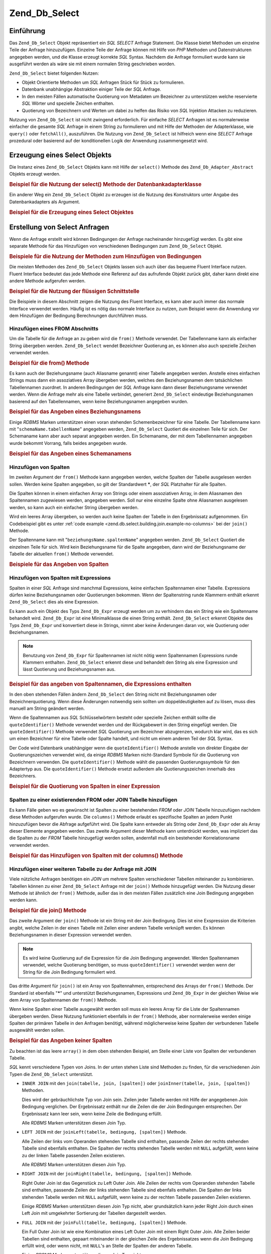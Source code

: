 .. _zend.db.select:

Zend_Db_Select
==============

.. _zend.db.select.introduction:

Einführung
----------

Das ``Zend_Db_Select`` Objekt repräsentiert ein *SQL* *SELECT* Anfrage Statement. Die Klasse bietet Methoden um
einzelne Teile der Anfrage hinzuzufügen. Einzelne Teile der Anfrage können mit Hilfe von *PHP* Methoden und
Datenstrukturen angegeben werden, und die Klasse erzeugt korrekte *SQL* Syntax. Nachdem die Anfrage formuliert
wurde kann sie ausgeführt werden als wäre sie mit einem normalen String geschrieben worden.

``Zend_Db_Select`` bietet folgenden Nutzen:

- Objekt Orientierte Methoden um *SQL* Anfragen Stück für Stück zu formulieren.

- Datenbank unabhängige Abstraktion einiger Teile der *SQL* Anfrage.

- In den meisten Fällen automatische Quotierung von Metadaten um Bezeichner zu unterstützen welche reservierte
  *SQL* Wörter und spezielle Zeichen enthalten.

- Quotierung von Bezeichnern und Werten um dabei zu helfen das Risiko von *SQL* Injektion Attacken zu reduzieren.

Nutzung von ``Zend_Db_Select`` ist nicht zwingend erforderlich. Für einfache *SELECT* Anfragen ist es
normalerweise einfacher die gesamte *SQL* Anfrage in einem String zu formulieren und mit Hilfe der Methoden der
Adapterklasse, wie ``query()`` oder ``fetchAll()``, auszuführen. Die Nutzung von ``Zend_Db_Select`` ist hilfreich
wenn eine *SELECT* Anfrage prozedural oder basierend auf der konditionellen Logik der Anwendung zusammengesetzt
wird.

.. _zend.db.select.creating:

Erzeugung eines Select Objekts
------------------------------

Die Instanz eines ``Zend_Db_Select`` Objekts kann mit Hilfe der ``select()`` Methode des
``Zend_Db_Adapter_Abstract`` Objekts erzeugt werden.

.. _zend.db.select.creating.example-db:

.. rubric:: Beispiel für die Nutzung der select() Methode der Datenbankadapterklasse

.. code-block:: php
   :linenos:

   $db = Zend_Db::factory( ...Optionen... );
   $select = $db->select();

Ein anderer Weg ein ``Zend_Db_Select`` Objekt zu erzeugen ist die Nutzung des Konstruktors unter Angabe des
Datenbankadapters als Argument.

.. _zend.db.select.creating.example-new:

.. rubric:: Beispiel für die Erzeugung eines Select Objektes

.. code-block:: php
   :linenos:

   $db = Zend_Db::factory( ...Optionen... );
   $select = new Zend_Db_Select($db);

.. _zend.db.select.building:

Erstellung von Select Anfragen
------------------------------

Wenn die Anfrage erstellt wird können Bedingungen der Anfrage nacheinander hinzugefügt werden. Es gibt eine
separate Methode für das Hinzufügen von verschiedenen Bedingungen zum ``Zend_Db_Select`` Objekt.

.. _zend.db.select.building.example:

.. rubric:: Beispiele für die Nutzung der Methoden zum Hinzufügen von Bedingungen

.. code-block:: php
   :linenos:

   // Erzeugung des Zend_Db_Select Objekts
   $select = $db->select();

   // Hinzufügen einer FROM Bedingung
   $select->from( ...Angabe von Tabelle und Spalten... )

   // Hinzufügen einer WHERE Bedingung
   $select->where( ...Angabe von Suchkriterien... )

   // Hinzufügen einer ORDER BY Bedingung
   $select->order( ...Angabe von Sortierkriterien... );

Die meisten Methoden des ``Zend_Db_Select`` Objekts lassen sich auch über das bequeme Fluent Interface nutzen.
Fluent Interface bedeutet das jede Methode eine Referenz auf das aufrufende Objekt zurück gibt, daher kann direkt
eine andere Methode aufgerufen werden.

.. _zend.db.select.building.example-fluent:

.. rubric:: Beispiel für die Nutzung der flüssigen Schnittstelle

.. code-block:: php
   :linenos:

   $select = $db->select()
       ->from( ...Angabe von Tabelle und Spalten... )
       ->where( ...Angabe von Suchkriterien... )
       ->order( ...Angabe von Sortierkriterien... );

Die Beispiele in diesem Abschnitt zeigen die Nutzung des Fluent Interface, es kann aber auch immer das normale
Interface verwendet werden. Häufig ist es nötig das normale Interface zu nutzen, zum Beispiel wenn die Anwendung
vor dem Hinzufügen der Bedingung Berechnungen durchführen muss.

.. _zend.db.select.building.from:

Hinzufügen eines FROM Abschnitts
^^^^^^^^^^^^^^^^^^^^^^^^^^^^^^^^

Um die Tabelle für die Anfrage an zu geben wird die ``from()`` Methode verwendet. Der Tabellenname kann als
einfacher String übergeben werden. ``Zend_Db_Select`` wendet Bezeichner Quotierung an, es können also auch
spezielle Zeichen verwendet werden.

.. _zend.db.select.building.from.example:

.. rubric:: Beispiel für die from() Methode

.. code-block:: php
   :linenos:

   // Erstellen dieser Anfrage:
   //   SELECT *
   //   FROM "products"

   $select = $db->select()
                ->from( 'products' );

Es kann auch der Beziehungsname (auch Aliasname genannt) einer Tabelle angegeben werden. Anstelle eines einfachen
Strings muss dann ein assoziatives Array übergeben werden, welches den Beziehungsnamen dem tatsächlichen
Tabellennamen zuordnet. In anderen Bedingungen der *SQL* Anfrage kann dann dieser Beziehungsname verwendet werden.
Wenn die Anfrage mehr als eine Tabelle verbindet, generiert ``Zend_Db_Select`` eindeutige Beziehungsnamen basierend
auf den Tabellennamen, wenn keine Beziehungsnamen angegeben wurden.

.. _zend.db.select.building.from.example-cname:

.. rubric:: Beispiel für das Angeben eines Beziehungsnamens

.. code-block:: php
   :linenos:

   // Erzeugt diese Anfrage:
   //   SELECT p.*
   //   FROM "products" AS p

   $select = $db->select()
                ->from( array('p' => 'products') );

Einige *RDBMS* Marken unterstützen einen voran stehenden Schemenbezeichner für eine Tabelle. Der Tabellenname
kann mit "``schemaName.tabellenName``" angegeben werden, ``Zend_Db_Select`` Quotiert die einzelnen Teile für sich.
Der Schemaname kann aber auch separat angegeben werden. Ein Schemaname, der mit dem Tabellennamen angegeben wurde
bekommt Vorrang, falls beides angegeben wurde.

.. _zend.db.select.building.from.example-schema:

.. rubric:: Beispiel für das Angeben eines Schemanamens

.. code-block:: php
   :linenos:

   // Erzeut diese Anfrage:
   //   SELECT *
   //   FROM "myschema"."products"

   $select = $db->select()
                ->from( 'myschema.products' );

   // oder

   $select = $db->select()
                ->from('products', '*', 'myschema');

.. _zend.db.select.building.columns:

Hinzufügen von Spalten
^^^^^^^^^^^^^^^^^^^^^^

Im zweiten Argument der ``from()`` Methode kann angegeben werden, welche Spalten der Tabelle ausgelesen werden
sollen. Werden keine Spalten angegeben, so gilt der Standardwert *****, der *SQL* Platzhalter für alle Spalten.

Die Spalten können in einem einfachen Array von Strings oder einem assoziativen Array, in dem Aliasnamen den
Spaltennamen zugewiesen werden, angegeben werden. Soll nur eine einzelne Spalte ohne Aliasnamen ausgelesen werden,
so kann auch ein einfacher String übergeben werden.

Wird ein leeres Array übergeben, so werden auch keine Spalten der Tabelle in den Ergebnissatz aufgenommen. Ein
Codebeispiel gibt es unter :ref:`code example <zend.db.select.building.join.example-no-columns>` bei der ``join()``
Methode.

Der Spaltenname kann mit "``beziehungsName.spaltenName``" angegeben werden. ``Zend_Db_Select`` Quotiert die
einzelnen Teile für sich. Wird kein Beziehungsname für die Spalte angegeben, dann wird der Beziehungsname der
Tabelle der aktuellen ``from()`` Methode verwendet.

.. _zend.db.select.building.columns.example:

.. rubric:: Beispiele für das Angeben von Spalten

.. code-block:: php
   :linenos:

   // Erzeugt diese Anfrage:
   //   SELECT p."product_id", p."product_name"
   //   FROM "products" AS p

   $select = $db->select()
                ->from(array('p' => 'products'),
                       array('product_id', 'product_name'));

   // Erzeugt dieselbe Anfrage, Angabe von Beziehungsnamen:
   //   SELECT p."product_id", p."product_name"
   //   FROM "products" AS p

   $select = $db->select()
                ->from(array('p' => 'products'),
                       array('p.product_id', 'p.product_name'));

   // Erzeugt diese Anfrage mit einem Alias für eine Spalte:
   //   SELECT p."product_id" AS prodno, p."product_name"
   //   FROM "products" AS p

   $select = $db->select()
                ->from(array('p' => 'products'),
                       array('prodno' => 'product_id', 'product_name'));

.. _zend.db.select.building.columns-expr:

Hinzufügen von Spalten mit Expressions
^^^^^^^^^^^^^^^^^^^^^^^^^^^^^^^^^^^^^^

Spalten in einer *SQL* Anfrage sind manchmal Expressions, keine einfachen Spaltennamen einer Tabelle. Expressions
dürfen keine Beziehungsnamen oder Quotierungen bekommen. Wenn der Spaltenstring runde Klammern enthält erkennt
``Zend_Db_Select`` dies als eine Expression.

Es kann auch ein Objekt des Typs ``Zend_Db_Expr`` erzeugt werden um zu verhindern das ein String wie ein
Spaltenname behandelt wird. ``Zend_Db_Expr`` ist eine Minimalklasse die einen String enthält. ``Zend_Db_Select``
erkennt Objekte des Typs ``Zend_Db_Expr`` und konvertiert diese in Strings, nimmt aber keine Änderungen daran vor,
wie Quotierung oder Beziehungsnamen.

.. note::

   Benutzung von ``Zend_Db_Expr`` für Spaltennamen ist nicht nötig wenn Spaltennamen Expressions runde Klammern
   enthalten. ``Zend_Db_Select`` erkennt diese und behandelt den String als eine Expression und lässt Quotierung
   und Beziehungsnamen aus.

.. _zend.db.select.building.columns-expr.example:

.. rubric:: Beispiel für das angeben von Spaltennamen, die Expressions enthalten

.. code-block:: php
   :linenos:

   // Erzeugt diese Anfrage:
   //   SELECT p."product_id", LOWER(product_name)
   //   FROM "products" AS p
   // Eine Expression eingeschlossen von runden Klammern wird zu Zend_Db_Expr.

   $select = $db->select()
                ->from(array('p' => 'products'),
                       array('product_id', 'LOWER(product_name)'));

   // Erzeugt diese Anfrage:
   //   SELECT p."product_id", (p.cost * 1.08) AS cost_plus_tax
   //   FROM "products" AS p

   $select = $db->select()
                ->from(array('p' => 'products'),
                       array('product_id',
                             'cost_plus_tax' => '(p.cost * 1.08)'));

   // Erzeugt diese Anfrage unter ausdrücklicher Verwendung  von Zend_Db_Expr:
   //   SELECT p."product_id", p.cost * 1.08 AS cost_plus_tax
   //   FROM "products" AS p

   $select = $db->select()
                ->from(array('p' => 'products'),
                       array('product_id',
                             'cost_plus_tax' =>
                                 new Zend_Db_Expr('p.cost * 1.08'))
                       );

In den oben stehenden Fällen ändern ``Zend_Db_Select`` den String nicht mit Beziehungsnamen oder
Bezeichnerquotierung. Wenn diese Änderungen notwendig sein sollten um doppeldeutigkeiten auf zu lösen, muss dies
manuell am String geändert werden.

Wenn die Spaltennamen aus *SQL* Schlüsselwörtern besteht oder spezielle Zeichen enthält sollte die
``quoteIdentifier()`` Methode verwendet werden und der Rückgabewert in den String eingefügt werden. Die
``quoteIdentifier()`` Methode verwendet *SQL* Quotierung um Bezeichner abzugrenzen, wodurch klar wird, das es sich
um einen Bezeichner für eine Tabelle oder Spalte handelt, und nicht um einem anderen Teil der *SQL* Syntax.

Der Code wird Datenbank unabhängiger wenn die ``quoteIdentifier()`` Methode anstelle von direkter Eingabe der
Quotierungszeichen verwendet wird, da einige *RDBMS* Marken nicht-Standard Symbole für die Quotierung von
Bezeichnern verwenden. Die ``quoteIdentifier()`` Methode wählt die passenden Quotierungssymbole für den
Adaptertyp aus. Die ``quoteIdentifier()`` Methode ersetzt außerdem alle Quotierungszeichen innerhalb des
Bezeichners.

.. _zend.db.select.building.columns-quoteid.example:

.. rubric:: Beispiel für die Quotierung von Spalten in einer Expression

.. code-block:: php
   :linenos:

   // Erzeugt folgende Anfrage und Quotiert dabei einen Spaltennamen
   // "from" in der Expression:
   //   SELECT p."from" + 10 AS origin
   //   FROM "products" AS p

   $select = $db->select()
                ->from(array('p' => 'products'),
                       array('origin' =>
                             '(p.' . $db->quoteIdentifier('from') . ' + 10)')
                      );

.. _zend.db.select.building.columns-atomic:

Spalten zu einer existierenden FROM oder JOIN Tabelle hinzufügen
^^^^^^^^^^^^^^^^^^^^^^^^^^^^^^^^^^^^^^^^^^^^^^^^^^^^^^^^^^^^^^^^

Es kann Fälle geben wo es gewünscht ist Spalten zu einer bestehenden *FROM* oder *JOIN* Tabelle hinzuzufügen
nachdem diese Methoden aufgerufen wurde. Die ``columns()`` Methode erlaubt es spezifische Spalten an jedem Punkt
hinzuzufügen bevor die Abfrage aufgeführt wird. Die Spalte kann entweder als String oder ``Zend_Db_Expr`` oder
als Array dieser Elemente angegeben werden. Das zweite Argument dieser Methode kann unterdrückt werden, was
impliziert das die Spalten zu der *FROM* Tabelle hinzugefügt werden sollen, andernfall muß ein bestehender
Korrelationsname verwendet werden.

.. _zend.db.select.building.columns-atomic.example:

.. rubric:: Beispiel für das Hinzufügen von Spalten mit der columns() Methode

.. code-block:: php
   :linenos:

   // Diese Abfrage bauen:
   //   SELECT p."product_id", p."product_name"
   //   FROM "products" AS p

   $select = $db->select()
                ->from(array('p' => 'products'), 'product_id')
                ->columns('product_name');

   // Die selbe Abfrage bauen, durch spezifizierung der Korrelationsnamen:
   //   SELECT p."product_id", p."product_name"
   //   FROM "products" AS p

   $select = $db->select()
                ->from(array('p' => 'products'), 'p.product_id')
                ->columns('product_name', 'p');
                // Alternativ kann columns('p.product_name') verwendet werden

.. _zend.db.select.building.join:

Hinzufügen einer weiteren Tabelle zu der Anfrage mit JOIN
^^^^^^^^^^^^^^^^^^^^^^^^^^^^^^^^^^^^^^^^^^^^^^^^^^^^^^^^^

Viele nützliche Anfragen benötigen ein *JOIN* um mehrere Spalten verschiedener Tabellen miteinander zu
kombinieren. Tabellen können zu einer ``Zend_Db_Select`` Anfrage mit der ``join()`` Methode hinzugefügt werden.
Die Nutzung dieser Methode ist ähnlich der ``from()`` Methode, außer das in den meisten Fällen zusätzlich eine
Join Bedingung angegeben werden kann.

.. _zend.db.select.building.join.example:

.. rubric:: Beispiel für die join() Methode

.. code-block:: php
   :linenos:

   // Erzeugt diese Anfrage:
   //   SELECT p."product_id", p."product_name", l.*
   //   FROM "products" AS p JOIN "line_items" AS l
   //     ON p.product_id = l.product_id

   $select = $db->select()
                ->from(array('p' => 'products'),
                       array('product_id', 'product_name'))
                ->join(array('l' => 'line_items'),
                       'p.product_id = l.product_id');

Das zweite Argument der ``join()`` Methode ist ein String mit der Join Bedingung. Dies ist eine Exspression die
Kriterien angibt, welche Zeilen in der einen Tabelle mit Zeilen einer anderen Tabelle verknüpft werden. Es können
Beziehungsnamen in dieser Expression verwendet werden.

.. note::

   Es wird keine Quotierung auf die Expression für die Join Bedingung angewendet. Werden Spaltennamen verwendet,
   welche Quotierung benötigen, so muss ``quoteIdentifier()`` verwendet werden wenn der String für die Join
   Bedingung formuliert wird.

Das dritte Argument für ``join()`` ist ein Array von Spaltennahmen, entsprechend des Arrays der ``from()``
Methode. Der Standard ist ebenfalls "*****" und unterstützt Beziehungsnamen, Expressions und ``Zend_Db_Expr`` in
der gleichen Weise wie dem Array von Spaltennamen der ``from()`` Methode.

Wenn keine Spalten einer Tabelle ausgewählt werden soll muss ein leeres Array für die Liste der Spaltennamen
übergeben werden. Diese Nutzung funktioniert ebenfalls in der ``from()`` Methode, aber normalerweise werden einige
Spalten der primären Tabelle in den Anfragen benötigt, während möglicherweise keine Spalten der verbundenen
Tabelle ausgewählt werden sollen.

.. _zend.db.select.building.join.example-no-columns:

.. rubric:: Beispiel für das Angeben keiner Spalten

.. code-block:: php
   :linenos:

   // Erzeugt diese Anfrage:
   //   SELECT p."product_id", p."product_name"
   //   FROM "products" AS p JOIN "line_items" AS l
   //     ON p.product_id = l.product_id

   $select = $db->select()
                ->from(array('p' => 'products'),
                       array('product_id', 'product_name'))
                ->join(array('l' => 'line_items'),
                       'p.product_id = l.product_id',
                       array() ); // leere Liste von Spalten

Zu beachten ist das leere ``array()`` in dem oben stehenden Beispiel, am Stelle einer Liste von Spalten der
verbundenen Tabelle.

*SQL* kennt verschiedene Typen von Joins. In der unten stehen Liste sind Methoden zu finden, für die verschiedenen
Join Typen die ``Zend_Db_Select`` unterstützt.

- ``INNER JOIN`` mit den ``join(tabelle, join, [spalten])`` oder ``joinInner(tabelle, join, [spalten])`` Methoden.

  Dies wird der gebräuchlichste Typ von Join sein. Zeilen jeder Tabelle werden mit Hilfe der angegebenen Join
  Bedingung verglichen. Der Ergebnissatz enthält nur die Zeilen die der Join Bedingungen entsprechen. Der
  Ergebnissatz kann leer sein, wenn keine Zeile die Bedingung erfüllt.

  Alle *RDBMS* Marken unterstützen diesen Join Typ.

- ``LEFT JOIN`` mit der ``joinLeft(tabelle, bedingung, [spalten])`` Methode.

  Alle Zeilen der links vom Operanden stehenden Tabelle sind enthalten, passende Zeilen der rechts stehenden
  Tabelle sind ebenfalls enthalten. Die Spalten der rechts stehenden Tabelle werden mit ``NULL`` aufgefüllt, wenn
  keine zu der linken Tabelle passenden Zeilen existieren.

  Alle *RDBMS* Marken unterstützen diesen Join Typ.

- ``RIGHT JOIN`` mit der ``joinRight(tabelle, bedingung, [spalten])`` Methode.

  Right Outer Join ist das Gegenstück zu Left Outer Join. Alle Zeilen der rechts vom Operanden stehenden Tabelle
  sind enthalten, passende Zeilen der links stehenden Tabelle sind ebenfalls enthalten. Die Spalten der links
  stehenden Tabelle werden mit ``NULL`` aufgefüllt, wenn keine zu der rechten Tabelle passenden Zeilen existieren.

  Einige *RDBMS* Marken unterstützen diesen Join Typ nicht, aber grundsätzlich kann jeder Right Join durch einen
  Left Join mit umgekehrter Sortierung der Tabellen dargestellt werden.

- ``FULL JOIN`` mit der ``joinFull(tabelle, bedingung, [spalten])`` Methode.

  Ein Full Outer Join ist wie eine Kombination eines Left Outer Join mit einem Right Outer Join. Alle Zeilen beider
  Tabellen sind enthalten, gepaart miteinander in der gleichen Zeile des Ergebnissatzes wenn die Join Bedingung
  erfüllt wird, oder wenn nicht, mit ``NULL``'s an Stelle der Spalten der anderen Tabelle.

  Einige *RDBMS* Marken unterstützen diesen Join Typ nicht.

- ``CROSS JOIN`` mit der ``joinCross(tabelle, [spalten])`` Methode.

  Ein Cross Join ist ein Kartesisches Produkt. Jede Zeile der ersten Tabelle wird mit jeder Zeile der zweiten
  Tabelle verbunden. Daher ist die Anzahl der Zeilen im Ergebnissatz gleich dem Produkt der Zeilenanzahlen der
  beiden Tabellen. Der Ergebnissatz kann mit Bedingungen einer *WHERE* Bedingung gefiltert werden. Ein Cross Join
  ist ähnlich der alten *SQL*-89 Join Syntax.

  Die ``joinCross()`` Methode hat keinen Parameter für die Join Bedingung. Einige *RDBMS* Marken unterstützen
  diesen Join Typ nicht.

- ``NATURAL JOIN`` mit der ``joinNatural(tabelle, [spalten])`` Methode.

  Ein Natural Join vergleicht alle Spalten die in beiden Tabellen mit gleichem Namen vorkommen. Der Vergleich
  prüft Gleichheit aller Spalten, ein Vergleich auf Ungleichheit ist kein Natural Join. Von dieser *API* werden
  nur Natural Inner Joins unterstützt, auch wenn *SQL* auch Natural Outer Joins erlaubt.

  Die ``joinNatural()`` Methode hat keinen Parameter für die Join Bedingung.

Zusätzlich zu diesen Join Methoden können Abfragen durch Verwendung der JoinUsing Methoden vereinfacht werden.
Statt das eine komplette Definition des Joins angegeben wird, kann einfach der Spaltenname übergeben werden auf
welchem gejoint werden soll und das ``Zend_Db_Select`` Objekt vervollständigt die Bedingung alleine.

.. _zend.db.select.building.joinusing.example:

.. rubric:: Beispiel für die joinUsing() Methode

.. code-block:: php
   :linenos:

   // Erzeugt diese Abfrage
   //   SELECT *
   //   FROM "table1"
   //   JOIN "table2"
   //   ON "table1".column1 = "table2".column1
   //   WHERE column2 = 'foo'

   $select = $db->select()
                ->from('table1')
                ->joinUsing('table2', 'column1')
                ->where('column2 = ?', 'foo');

Jede der anwendbaren Join Methoden in der ``Zend_Db_Select`` Komponente hat eine entsprechende 'using' Methode.

- ``joinUsing(table, join, [columns])`` und ``joinInnerUsing(table, join, [columns])``

- ``joinLeftUsing(table, join, [columns])``

- ``joinRightUsing(table, join, [columns])``

- ``joinFullUsing(table, join, [columns])``

.. _zend.db.select.building.where:

Hinzufügen eines WHERE Abschnitts
^^^^^^^^^^^^^^^^^^^^^^^^^^^^^^^^^

Es können Kriterien die den Ergebnissatz einschränken mit der ``where()`` Methode angegeben werden. Das erste
Argument dieser Methode ist eine *SQL* Expression, welche in einer *SQL* *WHERE* Klausel der Anfrage steht.

.. _zend.db.select.building.where.example:

.. rubric:: Beispiel für die where() Methode

.. code-block:: php
   :linenos:

   // Erzeugt diese Anfrage:
   //   SELECT product_id, product_name, price
   //   FROM "products"
   //   WHERE price > 100.00

   $select = $db->select()
                ->from('products',
                       array('product_id', 'product_name', 'price'))
                ->where('price > 100.00');

.. note::

   Auf Expressions die an ``where()`` oder ``orWhere()`` Methoden übergeben werden, wird keine Quotierung
   angewendet. Werden Spaltennamen verwendet die Quotiert werden müssen, so muss ``quoteIdentifier()`` verwendet
   werden wenn der String für die Bedingung formuliert wird.

Das zweite Argument der ``where()`` Methode ist optional. Es ist ein Wert der in die Expression eingesetzt wird.
``Zend_Db_Select`` Quotiert den Wert und ersetzt ihn für ein Fragezeichen ("**?**") in der Expression.

.. _zend.db.select.building.where.example-param:

.. rubric:: Beispiel für einen Parameter in der where() Methode

.. code-block:: php
   :linenos:

   // Erzeugt diese Anfrage:
   //   SELECT product_id, product_name, price
   //   FROM "products"
   //   WHERE (price > 100.00)

   $minimumPrice = 100;

   $select = $db->select()
                ->from('products',
                       array('product_id', 'product_name', 'price'))
                ->where('price > ?', $minimumPrice);

Man kann als zweiten Parameter ein Array an die ``where()`` Methode übergeben wenn der *SQL* IN Operator verwendet
wird.

.. _zend.db.select.building.where.example-array:

.. rubric:: Beispiel eines Array Parameters in der where() Methode

.. code-block:: php
   :linenos:

   // Diese Abrage wird gebaut:
   //   SELECT product_id, product_name, price
   //   FROM "products"
   //   WHERE (product_id IN (1, 2, 3))

   $productIds = array(1, 2, 3);

   $select = $db->select()
                ->from('products',
                       array('product_id', 'product_name', 'price'))
                ->where('product_id IN (?)', $productIds);

Die ``where()`` Methode kann mehrere Male in dem selben ``Zend_Db_Select`` Objekt aufgerufen werden. Die daraus
folgenden Anfrage kombiniert die unterschiedlichen Ausdrücke unter Benutzung von *AND* zwischen ihnen.

.. _zend.db.select.building.where.example-and:

.. rubric:: Beispiel für mehrfach Aufruf der where() Methode

.. code-block:: php
   :linenos:

   // Erzeugt diese Anfrage:
   //   SELECT product_id, product_name, price
   //   FROM "products"
   //   WHERE (price > 100.00)
   //     AND (price < 500.00)

   $minimumPrice = 100;
   $maximumPrice = 500;

   $select = $db->select()
               ->from('products',
                      array('product_id', 'product_name', 'price'))
               ->where('price > ?', $minimumPrice)
               ->where('price < ?', $maximumPrice);

Wenn mehrere Ausdrücke mit *OR* verknüpft werden sollen kann die ``orWhere()`` Methode verwendet werden. Sie wird
genauso benutzt wie die ``where()`` Methode, außer das dem angegebene Ausdruck ein *OR* vorangestellt wird,
anstelle eines *AND*.

.. _zend.db.select.building.where.example-or:

.. rubric:: Beispiel für die orWhere() Methode

.. code-block:: php
   :linenos:

   // Erzeugt diese Anfrage:
   //   SELECT product_id, product_name, price
   //   FROM "products"
   //   WHERE (price < 100.00)
   //     OR (price > 500.00)

   $minimumPrice = 100;
   $maximumPrice = 500;

   $select = $db->select()
                ->from('products',
                       array('product_id', 'product_name', 'price'))
                ->where('price < ?', $minimumPrice)
                ->orWhere('price > ?', $maximumPrice);

``Zend_Db_Select`` klammert Expressions automatisch mit runden Klammern ein wenn sie mit der ``where()`` oder
``orWhere()`` Methode angegeben wurden. Dies hilft sicher zu stellen dass das voranstellen von Boolean Operatoren
keine unerwarteten Ergebnisse nach sich zieht.

.. _zend.db.select.building.where.example-parens:

.. rubric:: Beispiel für das Einklammern von Boolean Expressions

.. code-block:: php
   :linenos:

   // Erzeugt diese Anfrage:
   //   SELECT product_id, product_name, price
   //   FROM "products"
   //   WHERE (price < 100.00 OR price > 500.00)
   //     AND (product_name = 'Apple')

   $minimumPrice = 100;
   $maximumPrice = 500;
   $prod = 'Apple';

   $select = $db->select()
                ->from('products',
                       array('product_id', 'product_name', 'price'))
                ->where("price < $minimumPrice OR price > $maximumPrice")
                ->where('product_name = ?', $prod);

In dem oben stehenden Beispiel währen die Ergebnisse ohne den Klammern ziemlich anders, weil *AND* eine höhere
Priorität als *OR* hat. ``Zend_Db_Select`` erzeugt runde Klammern wodurch jede Expression von aufeinander
folgenden Aufrufen der ``where()`` Methode fester binden als das *AND* welches die Expressions kombiniert.

.. _zend.db.select.building.group:

Hinzufügen eines GROUP BY Abschnitts
^^^^^^^^^^^^^^^^^^^^^^^^^^^^^^^^^^^^

In *SQL* ermöglicht der ``GROUP BY`` Abschnitt die Zeilenzahl des Ergebnissatzes auf eine Zeile pro eindeutigem
Wert der Spalte(n), welche in dem ``GROUP BY`` Abschnitt benannt sind, einzuschränken.

In ``Zend_Db_Select`` können diese Spalte(n) mit der ``group()`` Methode angegeben werden. Das Argument der
Methode ist ein Spaltenname oder ein Array von Spaltennamen, welche im ``GROUP BY`` Abschnitt stehen sollen.

.. _zend.db.select.building.group.example:

.. rubric:: Beispiel für die group() Methode

.. code-block:: php
   :linenos:

   // Erzeugt diese Anfrage:
   //   SELECT p."product_id", COUNT(*) AS line_items_per_product
   //   FROM "products" AS p JOIN "line_items" AS l
   //     ON p.product_id = l.product_id
   //   GROUP BY p.product_id

   $select = $db->select()
                ->from(array('p' => 'products'),
                       array('product_id'))
                ->join(array('l' => 'line_items'),
                       'p.product_id = l.product_id',
                       array('line_items_per_product' => 'COUNT(*)'))
                ->group('p.product_id');

Wie in dem Array von Spaltennamen der ``from()`` Methode, so können auch hier Beziehungsnamen in den Strings der
Spaltennamen verwendet werden, und der Spaltenname wird als Bezeichner Quotiert, wenn er nicht in runden Klammern
steht oder ein Objekt des Typs ``Zend_Db_Expr`` ist.

.. _zend.db.select.building.having:

Hinzufügen eines HAVING Abschnittes
^^^^^^^^^^^^^^^^^^^^^^^^^^^^^^^^^^^

In *SQL* fügt der ``HAVING`` Abschnitt eine Beschränkungsbedingung für Gruppen von Zeilen ein. Dies ist ähnlich
der Einschränkungsbedingungen auf Zeilen, des ``WHERE`` Abschnittes. Die beiden Abschnitte unterscheiden sich
jedoch, denn die ``WHERE`` Bedingungen werden abgewendet bevor Gruppen definiert wurden. Im Gegensatz werden
``HAVING`` Bedingungen erst angewendet nach dem Gruppen definiert wurden.

In ``Zend_Db_Select`` können Bedingungen für die Einschränkung von Gruppen mit der ``having()`` Methode
angegeben werden. Die Nutzung ist ähnlich wie die der ``where()`` Methode. Das erste Argument ist ein String,
welcher eine *SQL* Expression enthält. Das zweite Argument ist optional und wird verwendet um einen positionierten
Parameter Platzhalter in der *SQL* Expression zu ersetzen. Expressions die durch mehrfaches Aufrufen der
``having()`` Methode erzeugt wurden werden mit dem Boolean *AND* Operator verknüpft, oder mit dem *OR* Operator
wenn die ``orHaving()`` Methode verwendet wird.

.. _zend.db.select.building.having.example:

.. rubric:: Beispiel für die having() Methode

.. code-block:: php
   :linenos:

   // Erzeugt diese Anfrage:
   //   SELECT p."product_id", COUNT(*) AS line_items_per_product
   //   FROM "products" AS p JOIN "line_items" AS l
   //     ON p.product_id = l.product_id
   //   GROUP BY p.product_id
   //   HAVING line_items_per_product > 10

   $select = $db->select()
                ->from(array('p' => 'products'),
                       array('product_id'))
                ->join(array('l' => 'line_items'),
                       'p.product_id = l.product_id',
                       array('line_items_per_product' => 'COUNT(*)'))
                ->group('p.product_id')
                ->having('line_items_per_product > 10');

.. note::

   Es wird keine Quotierung bei den Expressions welche an die ``having()`` oder ``orHaving()`` Methoden übergeben
   werden. Werden Spaltennamen verwendet die Quotiert werden müssen, so muss ``quoteIdentifier()`` verwendet
   werden wenn der String für die Bedingung formuliert wird.

.. _zend.db.select.building.order:

Hinzufügen eines ORDER BY Abschnitts
^^^^^^^^^^^^^^^^^^^^^^^^^^^^^^^^^^^^

In *SQL* gibt der *ORDER* BY Abschnitt eine oder mehrere Spalten oder Expressions an, wonach ein Ergebnissatz
sortiert wird. Wenn mehrere Spalten angegeben sind, werden die sekundären Spalten verwendet um "ties" aufzulösen;
die Sortierung wird von sekundären Spalten bestimmt, wenn vorhergehende Spalten identische Werte enthalten. Die
standard Sortierung ist vom kleinsten zum größten Wert. Dieses Verhalten kann umgekehrt werden, wenn das
Schlüsselwort ``DESC`` nach der Spalte angegeben wird.

In ``Zend_Db_Select`` kann die ``order()`` Methode verwendet werden um Spalten, oder Arrays von Spalten, anzugeben,
nach denen sortiert werden soll. Jedes Element des Arrays ist ein String, welcher die Spalte benennt. Optional kann
auf den Namen eines der Schlüsselwörter ``ASC`` ``DESC`` folgen, abgetrennt durch ein Leerzeichen.

Wie in den ``from()`` und ``group()`` Methoden, werden Spalten als Bezeichner Quotiert, wenn sie nicht von runden
Klammern eingeschlossen oder vom Objekttyp ``Zend_Db_Expr`` sind.

.. _zend.db.select.building.order.example:

.. rubric:: Beispiel für die order() Methode

.. code-block:: php
   :linenos:

   // Erzeugt diese Anfrage:
   //   SELECT p."product_id", COUNT(*) AS line_items_per_product
   //   FROM "products" AS p JOIN "line_items" AS l
   //     ON p.product_id = l.product_id
   //   GROUP BY p.product_id
   //   ORDER BY "line_items_per_product" DESC, "product_id"

   $select = $db->select()
                ->from(array('p' => 'products'),
                       array('product_id'))
                ->join(array('l' => 'line_items'),
                       'p.product_id = l.product_id',
                       array('line_items_per_product' => 'COUNT(*)'))
                ->group('p.product_id')
                ->order(array('line_items_per_product DESC',
                              'product_id'));

.. _zend.db.select.building.limit:

Hinzufügen eines LIMIT Abschnitts
^^^^^^^^^^^^^^^^^^^^^^^^^^^^^^^^^

Einige *RDBMS* Marken erweitern *SQL* mit einem Anfrage Abschnitt, bekannt als ``LIMIT`` Abschnitt. Dieser
Abschnitt begrenzt die Anzahl der Zeilen in einem Ergebnissatz auf die angegebene Höchstanzahl. Es kann ebenfalls
angegeben werden, dass eine Anzahl von Zeilen ausgelassen werden soll. Dieses Feature erlaubt es eine Untermenge
des Ergebnissatzes zu holen, zum Beispiel wenn Anfrage Ergebnisse auf aufeinander folgenden Seiten angezeigt werden
sollen.

In ``Zend_Db_Select`` kann die ``limit()`` Methode verwendet werden um die Anzahl von Zeilen und die Anzahl der
auszulassenden Spalten anzugeben. Das **erste** Argument dieser Methode ist die gewünschte Anzahl an Zeilen. Das
**zweite** Argument gibt die Anzahl der auszulassenden Zeilen an.

.. _zend.db.select.building.limit.example:

.. rubric:: Beispiel für die limit() Methode

.. code-block:: php
   :linenos:

   // Erzeugt diese Anfrage:
   //   SELECT p."product_id", p."product_name"
   //   FROM "products" AS p
   //   LIMIT 10, 20
   // Identisch zu:
   //   SELECT p."product_id", p."product_name"
   //   FROM "products" AS p
   //   LIMIT 20 OFFSET 10

   $select = $db->select()
                ->from(array('p' => 'products'),
                       array('product_id', 'product_name'))
                ->limit(20, 10);

.. note::

   Die ``LIMIT`` Syntax wird nicht von allen *RDBMS* Marken unterstützt. Einige *RDBMS* benötigen eine
   unterschiedliche Syntax für eine ähnliche Funktionalität. Jede ``Zend_Db_Adapter_Abstract`` Klasse enthält
   eine Methode um für das *RDBMS* passende *SQL* Syntax zu erzeugen.

Die ``limitPage()`` Methode kann als alternativer Weg verwendet werden um Zeilenanzahl und Offset zu spezifizieren.
Diese Methode erlaubt den Ergebnissatz auf einen Subset, aus einer Serie von Subsets mit Reihen einer fixe Länge,
auf dem totalen Ergebnissatz der Abfrage, zu limitieren. In anderen Worten, spezifiziert man die Länge einer Seite
("page") von Ergebnissen, und die ordinale Anzahl an Ergebnissen einer einzelnen Seite, die als von der Abfrage
zurück gegeben werden sollen. Die Seitennummer ist das erste Argument der ``limitPage()`` Methode, und die
Seitenlänge ist das zweite Argument. Beide Argumente werden benötigt; sie haben keinen Standardwert.

.. _zend.db.select.building.limit.example2:

.. rubric:: Beispiel der limitPage() Methode

.. code-block:: php
   :linenos:

   // Erstelle diese Abfrage:
   //   SELECT p."product_id", p."product_name"
   //   FROM "products" AS p
   //   LIMIT 10, 20

   $select = $db->select()
                ->from(array('p' => 'products'),
                       array('product_id', 'product_name'))
                ->limitPage(2, 10);

.. _zend.db.select.building.distinct:

Hinzufügen des DISTINCT Anfragewandlers
^^^^^^^^^^^^^^^^^^^^^^^^^^^^^^^^^^^^^^^

Die ``distinct()`` Methode ermöglicht es ``DISTINCT`` Schlüsselworte in die *SQL* Syntax einzufügen.

.. _zend.db.select.building.distinct.example:

.. rubric:: Beispiel für die distinct() Methode

.. code-block:: php
   :linenos:

   // Erzeugt diese Anfrage:
   //   SELECT DISTINCT p."product_name"
   //   FROM "products" AS p

   $select = $db->select()
                ->distinct()
                ->from(array('p' => 'products'), 'product_name');

.. _zend.db.select.building.for-update:

Hinzufügen des FOR UPDATE Anfragewandlers
^^^^^^^^^^^^^^^^^^^^^^^^^^^^^^^^^^^^^^^^^

Die ``forUpdate()`` Methode ermöglicht es *FOR* *UPDATE* Schlüsselworte in die *SQL* Syntax einzufügen.

.. _zend.db.select.building.for-update.example:

.. rubric:: Beispiel der forUpdate() Methode

.. code-block:: php
   :linenos:

   // Erzeugt diese Anfrage:
   //   SELECT FOR UPDATE p.*
   //   FROM "products" AS p

   $select = $db->select()
                ->forUpdate()
                ->from(array('p' => 'products'));

.. _zend.db.select.building.union:

Eine UNION Abfrage erstellen
^^^^^^^^^^^^^^^^^^^^^^^^^^^^

Man kann Union Abfragen mit ``Zend_Db_Select`` erstellen indem ein Array von ``Zend_Db_Select`` oder *SQL* Query
Strings an die ``union()`` Methode übergeben wird. Als zweiter Parameter können die Konstanten
``Zend_Db_Select::SQL_UNION`` oder ``Zend_Db_Select::SQL_UNION_ALL`` übergeben werden um den Typ der Union zu
spezifizieren den man ausführen will.

.. _zend.db.select.building.union.example:

.. rubric:: Beispiel der union() Methode

.. code-block:: php
   :linenos:

   $sql1 = $db->select();
   $sql2 = "SELECT ...";

   $select = $db->select()
       ->union(array($sql1, $sql2))
       ->order("id");

.. _zend.db.select.execute:

Ausführen von SELECT Anfrage
----------------------------

Dieser Abschnitt beschreibt wie Anfragen ausgeführt werden, die durch ein ``Zend_Db_Select`` Objekt repräsentiert
werden.

.. _zend.db.select.execute.query-adapter:

Ausführen von Select Anfragen aus dem Db Adapter
^^^^^^^^^^^^^^^^^^^^^^^^^^^^^^^^^^^^^^^^^^^^^^^^

Die Anfrage, die durch das ``Zend_Db_Select`` Objekt repräsentiert wird kann ausgeführt werden, indem sie als
erstes Argument an die ``query()`` Methode des ``Zend_Db_Adapter_Abstract`` Objekts übergeben wird. Dabei wird das
``Zend_Db_Select`` anstelle eines Strings verwendet.

Die ``query()`` Methode gibt ein Objekt vom Typ ``Zend_Db_Statement`` oder PDOStatement zurück, je nachdem welcher
Adaptertyp verwendet wird.

.. _zend.db.select.execute.query-adapter.example:

.. rubric:: Beispiel für die Nutzung der query() Methode des Db Adapters

.. code-block:: php
   :linenos:

   $select = $db->select()
                ->from('products');

   $stmt = $db->query($select);
   $result = $stmt->fetchAll();

.. _zend.db.select.execute.query-select:

Ausführen von Select Anfragen mit dem objekt
^^^^^^^^^^^^^^^^^^^^^^^^^^^^^^^^^^^^^^^^^^^^

Als Alternative zur Nutzung der ``query()`` Methode des Adapterobjekts kann auch die ``query()`` Methode des
``Zend_Db_Select`` Objekts verwendet werden. Beide Methoden geben ein Objekt vom Typ ``Zend_Db_Statement`` oder
PDOStatement zurück, je nachdem welcher Adaptertyp verwendet wird.

.. _zend.db.select.execute.query-select.example:

.. rubric:: Beispiel für die Nutzung der query() Methode des Select Objekts

.. code-block:: php
   :linenos:

   $select = $db->select()
                ->from('products');

   $stmt = $select->query();
   $result = $stmt->fetchAll();

.. _zend.db.select.execute.tostring:

Konvertieren eines Select Objekts in einen SQL String
^^^^^^^^^^^^^^^^^^^^^^^^^^^^^^^^^^^^^^^^^^^^^^^^^^^^^

Wenn Zugriff zu auf eine String Repräsentante der *SQL* Anfrage, entsprechend dem ``Zend_Db_Select``, benötigt
wird, kann die ``__toString()`` Methode verwendet werden.

.. _zend.db.select.execute.tostring.example:

.. rubric:: Beispiel für die \__toString() Methode

.. code-block:: php
   :linenos:

   $select = $db->select()
                ->from('products');

   $sql = $select->__toString();
   echo "$sql\n";

   // Ausgabe ist dieser String:
   //   SELECT * FROM "products"

.. _zend.db.select.other:

Andere Methoden
---------------

Dieser Abschnitt beschreibt andere Methoden der ``Zend_Db_Select`` Klasse, welche bisher nicht beschrieben wurden:
``getPart()`` und ``reset()``.

.. _zend.db.select.other.get-part:

Abfragen von Teilen des Select Objekts
^^^^^^^^^^^^^^^^^^^^^^^^^^^^^^^^^^^^^^

Die ``getPart()`` Methode gibt eine Repräsentante eines Teils der *SQL* Anfrage zurück. Zum Beispiel kann diese
Methode verwendet werden um, ein Array von Expressions des ``WHERE`` Abschnitts, ein Array von Spalten (oder
Spalten Expressions) von ``SELECT`` oder die Werte der Spaltenzahl und Auslassungen des ``LIMIT`` Abschnitts, zu
erhalten.

Die Rückgabe ist kein String der ein Fragment der *SQL* Syntax enthält. Der Rückgabewert ist eine interne
Repräsentante, was typischerweise eine Arraystruktur ist, welche Werte und Expressions enthält. Jeder Teil der
Anfrage hat eine unterschiedliche Struktur.

Das einzige Argument der ``getPart()`` Methode ist ein String der den zurück zu gebenden Teil der Anfrage
bezeichnet. Zum Beispiel bezeichnet der String ``'from'`` den Teil des Select Objekts, welcher Informationen über
den ``FROM`` Abschnitt, einschließlich verbundener Tabellen enthält.

Die ``Zend_Db_Select`` Klasse definiert Konstanten die für Teile der *SQL* Anfrage verwendet werden können. Es
können die Konstantendefinitionen oder die literalen Strings verwendet werden.

.. _zend.db.select.other.get-part.table:

.. table:: Konstanten die von getPart() und reset() verwendet werden

   +----------------------------+-------------+
   |Konstante                   |String Wert  |
   +============================+=============+
   |Zend_Db_Select::DISTINCT    |'distinct'   |
   +----------------------------+-------------+
   |Zend_Db_Select::FOR_UPDATE  |'forupdate'  |
   +----------------------------+-------------+
   |Zend_Db_Select::COLUMNS     |'columns'    |
   +----------------------------+-------------+
   |Zend_Db_Select::FROM        |'from'       |
   +----------------------------+-------------+
   |Zend_Db_Select::WHERE       |'where'      |
   +----------------------------+-------------+
   |Zend_Db_Select::GROUP       |'group'      |
   +----------------------------+-------------+
   |Zend_Db_Select::HAVING      |'having'     |
   +----------------------------+-------------+
   |Zend_Db_Select::ORDER       |'order'      |
   +----------------------------+-------------+
   |Zend_Db_Select::LIMIT_COUNT |'limitcount' |
   +----------------------------+-------------+
   |Zend_Db_Select::LIMIT_OFFSET|'limitoffset'|
   +----------------------------+-------------+

.. _zend.db.select.other.get-part.example:

.. rubric:: Beispiel der getPart() Methode

.. code-block:: php
   :linenos:

   $select = $db->select()
                ->from('products')
                ->order('product_id');

   // Ein literaler String kann verwendet werden um den Abschnitt zu definieren
   $orderData = $select->getPart( 'order' );

   // Eine Konstante kann verwendet werden um den selben Abschnitt zu definieren
   $orderData = $select->getPart( Zend_Db_Select::ORDER );

   // Der zurückgegebene Wert kann eine Array Struktur sein, kein String.
   // Jeder Abschnitt hat eine unterschiedliche Struktur.
   print_r( $orderData );

.. _zend.db.select.other.reset:

Zurücksetzen von Teilen des Select Objekts
^^^^^^^^^^^^^^^^^^^^^^^^^^^^^^^^^^^^^^^^^^

Die ``reset()`` Methode ermöglicht es einen angegebenen Teil der *SQL* Anfrage zu löschen oder, wenn der
Parameter ausgelassen ist, alle Teile der *SQL* Anfrage zu löschen.

Das einzige Argument ist optional. Es kann der Teil der Anfrage angegeben werden, der gelöscht werden soll, unter
Nutzung des gleichen Strings wie er als Argument der ``getPart()`` Methode verwendet wird. Der angegebene Teil wird
auf ein Standardwert zurück gesetzt.

Wenn der Parameter ausgelassen wird, setzt ``reset()`` alle geänderten Teile auf einen Standardwert zurück.
Dadurch ist das ``Zend_Db_Select`` Objekt gleichwertig mit einem neuen Objekt, wie wenn es gerade Instanziiert
wurde.

.. _zend.db.select.other.reset.example:

.. rubric:: Beispiel der reset() Methode

.. code-block:: php
   :linenos:

   // Erzeugt diese Anfrage:
   //   SELECT p.*
   //   FROM "products" AS p
   //   ORDER BY "product_name"

   $select = $db->select()
                ->from(array('p' => 'products')
                ->order('product_name');

   // Geänderte Anforderungen, stattdessen sortiert nach einer anderen Spalte:
   //   SELECT p.*
   //   FROM "products" AS p
   //   ORDER BY "product_id"

   // Lösche einen Abschnitt damit er neu defniert werden kann
   $select->reset( Zend_Db_Select::ORDER );

   // und definiere eine andere Spalte
   $select->order('product_id');

   // Lösche alle Abschnitte von der Abfrage
   $select->reset();


